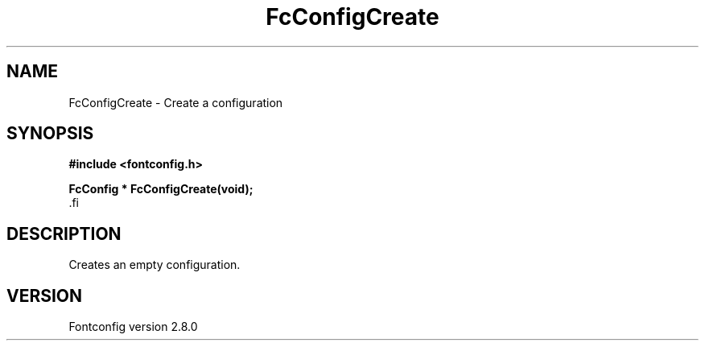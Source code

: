 .\\" auto-generated by docbook2man-spec $Revision: 1.3 $
.TH "FcConfigCreate" "3" "18 November 2009" "" ""
.SH NAME
FcConfigCreate \- Create a configuration
.SH SYNOPSIS
.nf
\fB#include <fontconfig.h>
.sp
FcConfig * FcConfigCreate(void\fI\fB);
\fR.fi
.SH "DESCRIPTION"
.PP
Creates an empty configuration.
.SH "VERSION"
.PP
Fontconfig version 2.8.0
